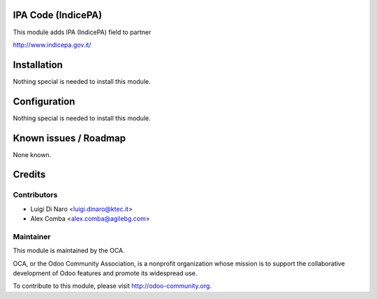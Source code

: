 .. image:: https://img.shields.io/badge/licence-AGPL--3-blue.svg
    :alt: License

IPA Code (IndicePA)
===================

This module adds IPA (IndicePA) field to partner

http://www.indicepa.gov.it/

Installation
============

Nothing special is needed to install this module.

Configuration
=============

Nothing special is needed to install this module.


Known issues / Roadmap
======================

None known.

Credits
=======

Contributors
------------

* Luigi Di Naro <luigi.dinaro@ktec.it>
* Alex Comba <alex.comba@agilebg.com>

Maintainer
----------

.. image:: http://odoo-community.org/logo.png
   :alt: Odoo Community Association
   :target: http://odoo-community.org

This module is maintained by the OCA.

OCA, or the Odoo Community Association, is a nonprofit organization whose mission is to support the collaborative development of Odoo features and promote its widespread use.

To contribute to this module, please visit http://odoo-community.org.
